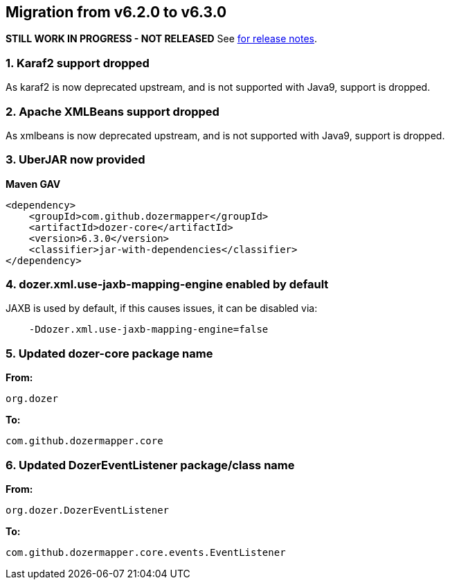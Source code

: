 == Migration from v6.2.0 to v6.3.0
**STILL WORK IN PROGRESS - NOT RELEASED**
See link:https://github.com/DozerMapper/dozer/releases/tag/6.3.0[for release notes].

=== 1. Karaf2 support dropped
As karaf2 is now deprecated upstream, and is not supported with Java9, support is dropped.

=== 2. Apache XMLBeans support dropped
As xmlbeans is now deprecated upstream, and is not supported with Java9, support is dropped.

=== 3. UberJAR now provided
**Maven GAV**
[source,xml,prettyprint]
----
<dependency>
    <groupId>com.github.dozermapper</groupId>
    <artifactId>dozer-core</artifactId>
    <version>6.3.0</version>
    <classifier>jar-with-dependencies</classifier>
</dependency>
----

=== 4. dozer.xml.use-jaxb-mapping-engine enabled by default
JAXB is used by default, if this causes issues, it can be disabled via:

[source,prettyprint]
----
    -Ddozer.xml.use-jaxb-mapping-engine=false
----

=== 5. Updated dozer-core package name
**From:**
[source,java,prettyprint]
----
org.dozer
----

**To:**
[source,java,prettyprint]
----
com.github.dozermapper.core
----

=== 6. Updated DozerEventListener package/class name
**From:**
[source,java,prettyprint]
----
org.dozer.DozerEventListener
----

**To:**
[source,java,prettyprint]
----
com.github.dozermapper.core.events.EventListener
----
